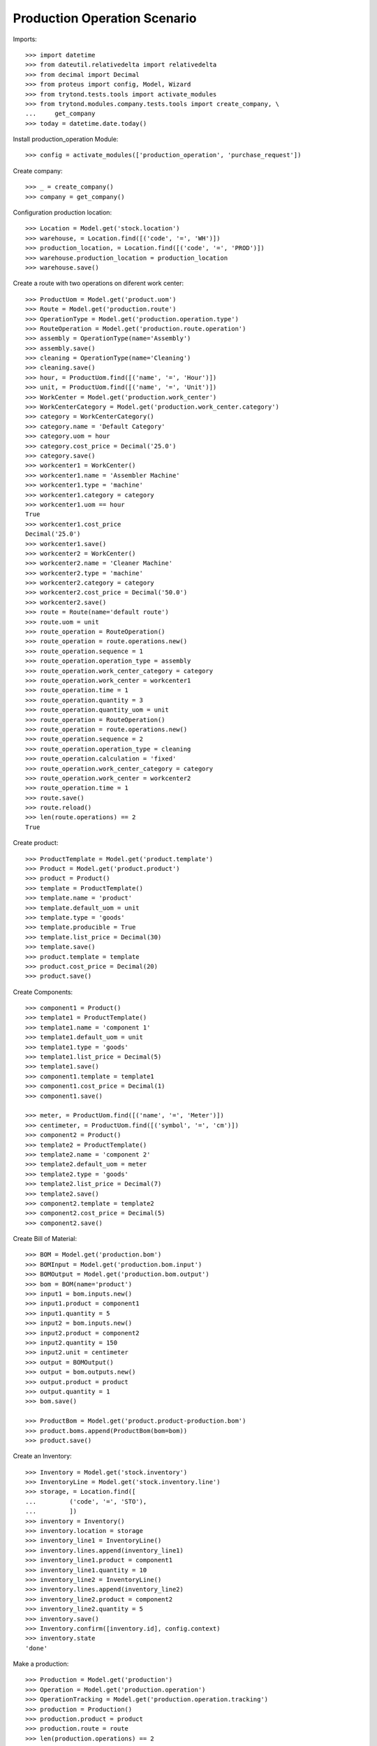 =============================
Production Operation Scenario
=============================

Imports::

    >>> import datetime
    >>> from dateutil.relativedelta import relativedelta
    >>> from decimal import Decimal
    >>> from proteus import config, Model, Wizard
    >>> from trytond.tests.tools import activate_modules
    >>> from trytond.modules.company.tests.tools import create_company, \
    ...     get_company
    >>> today = datetime.date.today()

Install production_operation Module::

    >>> config = activate_modules(['production_operation', 'purchase_request'])

Create company::

    >>> _ = create_company()
    >>> company = get_company()

Configuration production location::

    >>> Location = Model.get('stock.location')
    >>> warehouse, = Location.find([('code', '=', 'WH')])
    >>> production_location, = Location.find([('code', '=', 'PROD')])
    >>> warehouse.production_location = production_location
    >>> warehouse.save()

Create a route with two operations on diferent work center::

    >>> ProductUom = Model.get('product.uom')
    >>> Route = Model.get('production.route')
    >>> OperationType = Model.get('production.operation.type')
    >>> RouteOperation = Model.get('production.route.operation')
    >>> assembly = OperationType(name='Assembly')
    >>> assembly.save()
    >>> cleaning = OperationType(name='Cleaning')
    >>> cleaning.save()
    >>> hour, = ProductUom.find([('name', '=', 'Hour')])
    >>> unit, = ProductUom.find([('name', '=', 'Unit')])
    >>> WorkCenter = Model.get('production.work_center')
    >>> WorkCenterCategory = Model.get('production.work_center.category')
    >>> category = WorkCenterCategory()
    >>> category.name = 'Default Category'
    >>> category.uom = hour
    >>> category.cost_price = Decimal('25.0')
    >>> category.save()
    >>> workcenter1 = WorkCenter()
    >>> workcenter1.name = 'Assembler Machine'
    >>> workcenter1.type = 'machine'
    >>> workcenter1.category = category
    >>> workcenter1.uom == hour
    True
    >>> workcenter1.cost_price
    Decimal('25.0')
    >>> workcenter1.save()
    >>> workcenter2 = WorkCenter()
    >>> workcenter2.name = 'Cleaner Machine'
    >>> workcenter2.type = 'machine'
    >>> workcenter2.category = category
    >>> workcenter2.cost_price = Decimal('50.0')
    >>> workcenter2.save()
    >>> route = Route(name='default route')
    >>> route.uom = unit
    >>> route_operation = RouteOperation()
    >>> route_operation = route.operations.new()
    >>> route_operation.sequence = 1
    >>> route_operation.operation_type = assembly
    >>> route_operation.work_center_category = category
    >>> route_operation.work_center = workcenter1
    >>> route_operation.time = 1
    >>> route_operation.quantity = 3
    >>> route_operation.quantity_uom = unit
    >>> route_operation = RouteOperation()
    >>> route_operation = route.operations.new()
    >>> route_operation.sequence = 2
    >>> route_operation.operation_type = cleaning
    >>> route_operation.calculation = 'fixed'
    >>> route_operation.work_center_category = category
    >>> route_operation.work_center = workcenter2
    >>> route_operation.time = 1
    >>> route.save()
    >>> route.reload()
    >>> len(route.operations) == 2
    True

Create product::

    >>> ProductTemplate = Model.get('product.template')
    >>> Product = Model.get('product.product')
    >>> product = Product()
    >>> template = ProductTemplate()
    >>> template.name = 'product'
    >>> template.default_uom = unit
    >>> template.type = 'goods'
    >>> template.producible = True
    >>> template.list_price = Decimal(30)
    >>> template.save()
    >>> product.template = template
    >>> product.cost_price = Decimal(20)
    >>> product.save()

Create Components::

    >>> component1 = Product()
    >>> template1 = ProductTemplate()
    >>> template1.name = 'component 1'
    >>> template1.default_uom = unit
    >>> template1.type = 'goods'
    >>> template1.list_price = Decimal(5)
    >>> template1.save()
    >>> component1.template = template1
    >>> component1.cost_price = Decimal(1)
    >>> component1.save()

    >>> meter, = ProductUom.find([('name', '=', 'Meter')])
    >>> centimeter, = ProductUom.find([('symbol', '=', 'cm')])
    >>> component2 = Product()
    >>> template2 = ProductTemplate()
    >>> template2.name = 'component 2'
    >>> template2.default_uom = meter
    >>> template2.type = 'goods'
    >>> template2.list_price = Decimal(7)
    >>> template2.save()
    >>> component2.template = template2
    >>> component2.cost_price = Decimal(5)
    >>> component2.save()

Create Bill of Material::

    >>> BOM = Model.get('production.bom')
    >>> BOMInput = Model.get('production.bom.input')
    >>> BOMOutput = Model.get('production.bom.output')
    >>> bom = BOM(name='product')
    >>> input1 = bom.inputs.new()
    >>> input1.product = component1
    >>> input1.quantity = 5
    >>> input2 = bom.inputs.new()
    >>> input2.product = component2
    >>> input2.quantity = 150
    >>> input2.unit = centimeter
    >>> output = BOMOutput()
    >>> output = bom.outputs.new()
    >>> output.product = product
    >>> output.quantity = 1
    >>> bom.save()

    >>> ProductBom = Model.get('product.product-production.bom')
    >>> product.boms.append(ProductBom(bom=bom))
    >>> product.save()

Create an Inventory::

    >>> Inventory = Model.get('stock.inventory')
    >>> InventoryLine = Model.get('stock.inventory.line')
    >>> storage, = Location.find([
    ...         ('code', '=', 'STO'),
    ...         ])
    >>> inventory = Inventory()
    >>> inventory.location = storage
    >>> inventory_line1 = InventoryLine()
    >>> inventory.lines.append(inventory_line1)
    >>> inventory_line1.product = component1
    >>> inventory_line1.quantity = 10
    >>> inventory_line2 = InventoryLine()
    >>> inventory.lines.append(inventory_line2)
    >>> inventory_line2.product = component2
    >>> inventory_line2.quantity = 5
    >>> inventory.save()
    >>> Inventory.confirm([inventory.id], config.context)
    >>> inventory.state
    'done'

Make a production::

    >>> Production = Model.get('production')
    >>> Operation = Model.get('production.operation')
    >>> OperationTracking = Model.get('production.operation.tracking')
    >>> production = Production()
    >>> production.product = product
    >>> production.route = route
    >>> len(production.operations) == 2
    True
    >>> [o.operation_type for o in production.operations] == [assembly,
    ...     cleaning]
    True
    >>> production.bom = bom
    >>> production.quantity = 2
    >>> sorted([i.quantity for i in production.inputs]) == [10, 300]
    True
    >>> output, = production.outputs
    >>> output.quantity == 2
    True
    >>> production.save()
    >>> production.reload()
    >>> [o.state for o in production.operations] == ['planned', 'planned']
    True
    >>> Production.wait([production.id], config.context)
    >>> production.state
    'waiting'
    >>> Production.assign_try([production.id], config.context)
    >>> production.reload()
    >>> all(i.state == 'assigned' for i in production.inputs)
    True
    >>> Production.run([production.id], config.context)
    >>> production.reload()
    >>> all(i.state == 'done' for i in production.inputs)
    True
    >>> all(o.state == 'waiting' for o in production.operations)
    True
    >>> Production.done([production.id], config.context)  # doctest: +IGNORE_EXCEPTION_DETAIL
    Traceback (most recent call last):
        ...
    UserError: ...
    >>> operation1, operation2 = production.operations
    >>> tracking = OperationTracking()
    >>> tracking = operation1.lines.new()
    >>> minute, = ProductUom.find([('name', '=', 'Minute')])
    >>> tracking.quantity = 180.0
    >>> tracking.uom = minute
    >>> operation1.save()
    >>> new_operation = production.operations.new()
    >>> new_operation.work_center_category = category
    >>> new_operation.operation_type = assembly
    >>> production.save()
    >>> production.reload()
    >>> len(production.operations) == 3
    True
    >>> operations = [o.id for o in production.operations]
    >>> Operation.run(operations, config.context)
    >>> Operation.done(operations, config.context)
    >>> production.reload()
    >>> production.state
    'done'
    >>> production.cost
    Decimal('100.0000')

Check production is not done on last operation done::

    >>> Production = Model.get('production')
    >>> Operation = Model.get('production.operation')
    >>> ProductionConfiguration = Model.get('production.configuration')
    >>> production_configuration = ProductionConfiguration(1)
    >>> production_configuration.allow_done_production = False
    >>> production_configuration.save()
    >>> production = Production()
    >>> production.product = product
    >>> production.route = route
    >>> production.bom = bom
    >>> production.quantity = 2
    >>> production.save()
    >>> production.reload()
    >>> Production.wait([production.id], config.context)
    >>> Production.run([production.id], config.context)
    >>> production.reload()
    >>> operations = [o.id for o in production.operations]
    >>> Operation.run(operations, config.context)
    >>> Operation.done(operations, config.context)
    >>> production.reload()
    >>> production.state
    'waiting'
